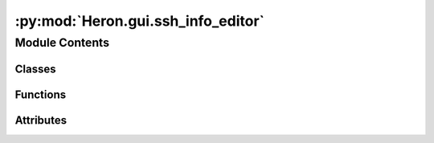 :py:mod:`Heron.gui.ssh_info_editor`
===================================

.. py:module:: Heron.gui.ssh_info_editor


Module Contents
---------------

Classes
~~~~~~~

.. autoapisummary::

   Heron.gui.ssh_info_editor.Table



Functions
~~~~~~~~~

.. autoapisummary::

   Heron.gui.ssh_info_editor.set_parent_id
   Heron.gui.ssh_info_editor.edit_ssh_info
   Heron.gui.ssh_info_editor.add_ssh_server_row
   Heron.gui.ssh_info_editor.remove_ssh_server_rows
   Heron.gui.ssh_info_editor.on_close



Attributes
~~~~~~~~~~

.. autoapisummary::

   Heron.gui.ssh_info_editor.ssh_table
   Heron.gui.ssh_info_editor.parent_id


.. py:class:: Table(name, header = None, parent_id = 0)

   .. py:method:: add_header(self, header)


   .. py:method:: add_row(self, row_content)


   .. py:method:: delete_selected_rows(self)


   .. py:method:: get_cell_data(self, row, col)


   .. py:method:: get_row_data(self, row)

      Return a row as a dict with keys the names of the columns
      :param row: The row to be retrieved
      :return: A dict of the row data


   .. py:method:: populate_from_json(self)


   .. py:method:: save_to_json(self)


   .. py:method:: on_edit(self, item, data)



.. py:data:: ssh_table
   :annotation: :Table

   

.. py:data:: parent_id
   :annotation: :int

   

.. py:function:: set_parent_id(_parent_id)


.. py:function:: edit_ssh_info()


.. py:function:: add_ssh_server_row()


.. py:function:: remove_ssh_server_rows()


.. py:function:: on_close()


